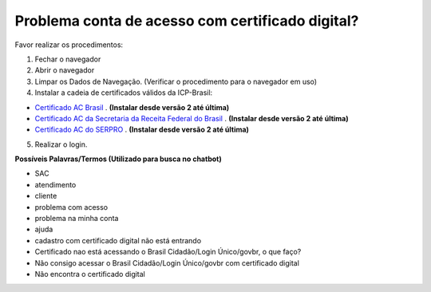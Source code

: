 ﻿Problema conta de acesso com certificado digital?
=================================================

Favor realizar os procedimentos:

1. Fechar o navegador
2. Abrir o navegador
3. Limpar os Dados de Navegação. (Verificar o procedimento para o navegador em uso)
4. Instalar a cadeia de certificados válidos da ICP-Brasil:

- `Certificado AC Brasil`_ |site externo|. **(Instalar desde versão 2 até última)**
- `Certificado AC da Secretaria da Receita Federal do Brasil`_ |site externo|. **(Instalar desde versão 2 até última)**
- `Certificado AC do SERPRO`_ |site externo|. **(Instalar desde versão 2 até última)**

5. Realizar o login.

.. Caso o problema continue, encaminhe o email para cidadaniadigital@planejamento.gov.br, e informe o problema com detalhes.

**Possíveis Palavras/Termos (Utilizado para busca no chatbot)**

- SAC
- atendimento
- cliente
- problema com acesso
- problema na minha conta
- ajuda
- cadastro com certificado digital não está entrando
- Certificado nao está acessando o Brasil Cidadão/Login Único/govbr, o que faço?
- Não consigo acessar o Brasil Cidadão/Login Único/govbr com certificado digital
- Não encontra o certificado digital

.. |site externo| image:: _images/site-ext.gif
.. _`Certificado AC Brasil` : https://www.iti.gov.br/repositorio/repositorio-ac-raiz  
.. _`Certificado AC da Secretaria da Receita Federal do Brasil` : https://www.iti.gov.br/repositorio/cadeias-da-icp-brasil/86-cadeias-da-icp-brasil/251-ac-receita-federal-do-brasil
.. _`Certificado AC do SERPRO`: https://www.iti.gov.br/repositorio/86-cadeias-da-icp-brasil/401-ac-serpro